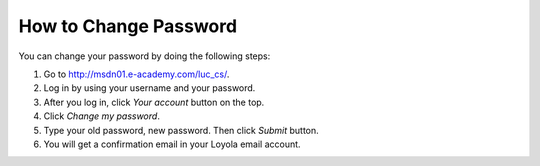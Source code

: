 How to Change Password
======================

You can change your password by doing the following steps:

#. Go to
   `http://msdn01.e-academy.com/luc\_cs/ <http://msdn01.e-academy.com/luc_cs/>`_.
#. Log in by using your username and your password.
#. After you log in, click *Your account* button on the top.
#. Click *Change my password*.
#. Type your old password, new password. Then click *Submit* button.
#. You will get a confirmation email in your Loyola email account.


